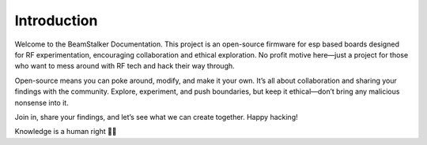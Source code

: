 Introduction
-------------
Welcome to the BeamStalker Documentation. This project is an open-source firmware for esp based boards designed for RF experimentation, encouraging collaboration and ethical exploration. No profit motive here—just a project for those who want to mess around with RF tech and hack their way through.

Open-source means you can poke around, modify, and make it your own. It’s all about collaboration and sharing your findings with the community. Explore, experiment, and push boundaries, but keep it ethical—don’t bring any malicious nonsense into it.

Join in, share your findings, and let’s see what we can create together. Happy hacking!

Knowledge is a human right 🏴‍☠️
